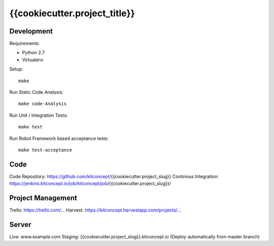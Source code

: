 .. This README is meant for consumption by humans and pypi. Pypi can render rst files so please do not use Sphinx features.
   If you want to learn more about writing documentation, please check out: http://docs.plone.org/about/documentation_styleguide.html
   This text does not appear on pypi or github. It is a comment.

==============================================================================
{{cookiecutter.project_title}}
==============================================================================

.. image:: https://raw.githubusercontent.com/kitconcept/{{cookiecutter.project_slug}}.core/master/kitconcept.png
   :alt: kitconcept
   :target: https://kitconcept.com/


Development
-----------

Requirements:

- Python 2.7
- Virtualenv

Setup::

  make

Run Static Code Analysis::

  make code-Analysis

Run Unit / Integration Tests::

  make test

Run Robot Framework based acceptance tests::

  make test-acceptance


Code
----

Code Repository: https://github.com/kitconcept/{{cookiecutter.project_slug}}
Continous Integration: https://jenkins.kitconcept.io/job/kitconcept/job/{{cookiecutter.project_slug}}/


Project Management
------------------

Trello: https://trello.com/...
Harvest: https://kitconcept.harvestapp.com/projects/...


Server
------

Live: www.example.com
Staging: {{cookiecutter.project_slug}}.kitconcept.io (Deploy automatically from master branch)

